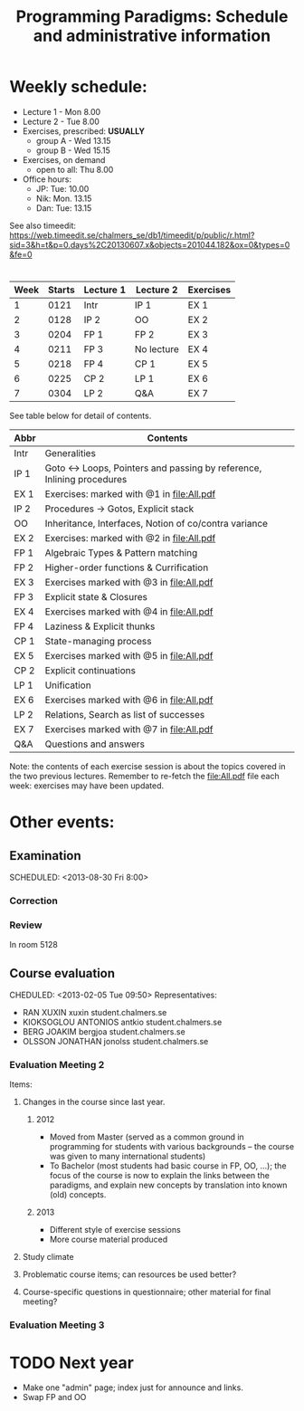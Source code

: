 #+TITLE: Programming Paradigms: Schedule and administrative information
#+EMAIL: bernardy@chalmers.se
#+STYLE: <link rel="stylesheet" type="text/css" href="pp.css" />

* Weekly schedule:

+ Lecture 1 - Mon 8.00
+ Lecture 2 - Tue 8.00
+ Exercises, prescribed: *USUALLY*
   - group A - Wed 13.15
   - group B - Wed 15.15
+ Exercises, on demand
   - open to all: Thu 8.00
+ Office hours:
  - JP: Tue: 10.00
  - Nik: Mon. 13.15
  - Dan: Tue: 13.15

See also timeedit:
https://web.timeedit.se/chalmers_se/db1/timeedit/p/public/r.html?sid=3&h=t&p=0.days%2C20130607.x&objects=201044.182&ox=0&types=0&fe=0

* <<Timetable>>

| Week | Starts | Lecture 1 | Lecture 2  | Exercises |
|------+--------+-----------+------------+-----------|
|    1 |   0121 | Intr      | IP 1       | EX 1      |
|    2 |   0128 | IP 2      | OO         | EX 2      |
|    3 |   0204 | FP 1      | FP 2       | EX 3      |
|    4 |   0211 | FP 3      | No lecture | EX 4      |
|    5 |   0218 | FP 4      | CP 1       | EX 5      |
|    6 |   0225 | CP 2      | LP 1       | EX 6      |
|    7 |   0304 | LP 2      | Q&A        | EX 7      |

See table below for detail of contents.

| Abbr | Contents                                                             |
|------+----------------------------------------------------------------------|
| Intr | Generalities                                                         |
| IP 1 | Goto ↔ Loops, Pointers and passing by reference, Inlining procedures |
| EX 1 | Exercises: marked with @1 in file:All.pdf                            |
| IP 2 | Procedures → Gotos, Explicit stack                                   |
| OO   | Inheritance, Interfaces, Notion of co/contra variance                |
| EX 2 | Exercises:  marked with @2 in file:All.pdf                           |
| FP 1 | Algebraic Types & Pattern matching                                   |
| FP 2 | Higher-order functions & Currification                               |
| EX 3 | Exercises marked with @3 in file:All.pdf                             |
| FP 3 | Explicit state & Closures                                            |
| EX 4 | Exercises marked with @4 in file:All.pdf                             |
| FP 4 | Laziness & Explicit thunks                                           |
| CP 1 | State-managing process                                               |
| EX 5 | Exercises marked with @5 in file:All.pdf                             |
| CP 2 | Explicit continuations                                               |
| LP 1 | Unification                                                          |
| EX 6 | Exercises marked with @6 in file:All.pdf                             |
| LP 2 | Relations, Search as list of successes                               |
| EX 7 | Exercises marked with @7 in file:All.pdf                             |
| Q&A  | Questions and answers                                                |

Note: the contents of each exercise session is about the topics
covered in the two previous lectures. Remember to re-fetch the
file:All.pdf file each week: exercises may have been updated.


* Other events:
** Examination
  SCHEDULED:  <2013-03-14 Thu 14:00>
  SCHEDULED:  <2013-08-30 Fri 8:00>
*** Correction
  SCHEDULED:  <2013-03-15 Fri 14:00>
*** Review
    SCHEDULED:  <2013-04-01 Mon 13:15>
    In room 5128
** Course evaluation
CHEDULED:  <2013-02-05 Tue 09:50>
Representatives:

- RAN XUXIN xuxin student.chalmers.se
- KIOKSOGLOU ANTONIOS antkio student.chalmers.se
- BERG JOAKIM bergjoa student.chalmers.se
- OLSSON JONATHAN jonolss student.chalmers.se

*** Evaluation Meeting 2
Items:
**** Changes in the course since last year.
***** 2012
- Moved from Master (served as a common ground in programming for
  students with various backgrounds -- the course was given to many
  international students)
- To Bachelor (most students had basic course in FP, OO, ...); the
  focus of the course is now to explain the links between the
  paradigms, and explain new concepts by translation into known (old)
  concepts.
***** 2013
- Different style of exercise sessions
- More course material produced
**** Study climate
**** Problematic course items; can resources be used better?
**** Course-specific questions in questionnaire; other material for final meeting?
*** Evaluation Meeting 3   

* TODO Next year
- Make one "admin" page; index just for announce and links.
- Swap FP and OO
